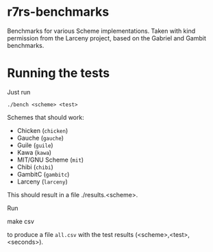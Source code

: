 * r7rs-benchmarks
Benchmarks for various Scheme implementations. Taken with kind permission from the Larceny project, based on the Gabriel and Gambit benchmarks.
* Running the tests
Just run 
#+BEGIN_SRC
./bench <scheme> <test>
#+END_SRC
Schemes that should work:
- Chicken (=chicken=)
- Gauche (=gauche=)
- Guile (=guile=)
- Kawa (=kawa=)
- MIT/GNU Scheme (=mit=)
- Chibi (=chibi=)
- GambitC (=gambitc=)
- Larceny (=larceny=)

This should result in a file ./results.<scheme>.

Run
#+BEGIN_SRC
make csv
#+END_CSV
to produce a file =all.csv= with the test results (<scheme>,<test>,<seconds>).


